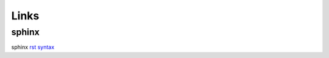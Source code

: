 #####
Links
#####

******
sphinx
******

sphinx `rst syntax`_

.. _rst syntax: https://www.sphinx-doc.org/en/master/usage/restructuredtext/index.html


